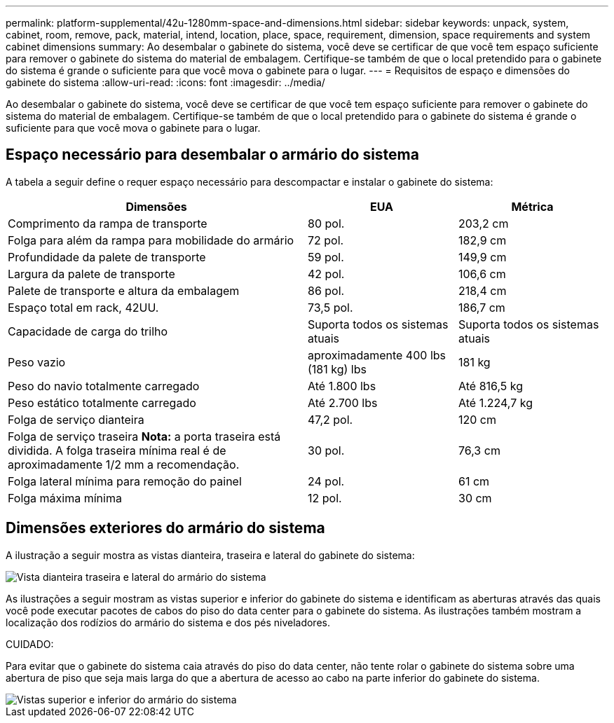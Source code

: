 ---
permalink: platform-supplemental/42u-1280mm-space-and-dimensions.html 
sidebar: sidebar 
keywords: unpack, system, cabinet, room, remove, pack, material, intend, location, place, space, requirement, dimension, space requirements and system cabinet dimensions 
summary: Ao desembalar o gabinete do sistema, você deve se certificar de que você tem espaço suficiente para remover o gabinete do sistema do material de embalagem. Certifique-se também de que o local pretendido para o gabinete do sistema é grande o suficiente para que você mova o gabinete para o lugar. 
---
= Requisitos de espaço e dimensões do gabinete do sistema
:allow-uri-read: 
:icons: font
:imagesdir: ../media/


[role="lead"]
Ao desembalar o gabinete do sistema, você deve se certificar de que você tem espaço suficiente para remover o gabinete do sistema do material de embalagem. Certifique-se também de que o local pretendido para o gabinete do sistema é grande o suficiente para que você mova o gabinete para o lugar.



== Espaço necessário para desembalar o armário do sistema

A tabela a seguir define o requer espaço necessário para descompactar e instalar o gabinete do sistema:

[cols="2,1,1"]
|===
| Dimensões | EUA | Métrica 


 a| 
Comprimento da rampa de transporte
 a| 
80 pol.
 a| 
203,2 cm



 a| 
Folga para além da rampa para mobilidade do armário
 a| 
72 pol.
 a| 
182,9 cm



 a| 
Profundidade da palete de transporte
 a| 
59 pol.
 a| 
149,9 cm



 a| 
Largura da palete de transporte
 a| 
42 pol.
 a| 
106,6 cm



 a| 
Palete de transporte e altura da embalagem
 a| 
86 pol.
 a| 
218,4 cm



 a| 
Espaço total em rack, 42UU.
 a| 
73,5 pol.
 a| 
186,7 cm



 a| 
Capacidade de carga do trilho
 a| 
Suporta todos os sistemas atuais
 a| 
Suporta todos os sistemas atuais



 a| 
Peso vazio
 a| 
aproximadamente 400 lbs (181 kg) lbs
 a| 
181 kg



 a| 
Peso do navio totalmente carregado
 a| 
Até 1.800 lbs
 a| 
Até 816,5 kg



 a| 
Peso estático totalmente carregado
 a| 
Até 2.700 lbs
 a| 
Até 1.224,7 kg



 a| 
Folga de serviço dianteira
 a| 
47,2 pol.
 a| 
120 cm



 a| 
Folga de serviço traseira *Nota:* a porta traseira está dividida. A folga traseira mínima real é de aproximadamente 1/2 mm a recomendação.
 a| 
30 pol.
 a| 
76,3 cm



 a| 
Folga lateral mínima para remoção do painel
 a| 
24 pol.
 a| 
61 cm



 a| 
Folga máxima mínima
 a| 
12 pol.
 a| 
30 cm

|===


== Dimensões exteriores do armário do sistema

A ilustração a seguir mostra as vistas dianteira, traseira e lateral do gabinete do sistema:

image::../media/drw_sys_cab_side_front_dimensions_ozeki.gif[Vista dianteira traseira e lateral do armário do sistema]

As ilustrações a seguir mostram as vistas superior e inferior do gabinete do sistema e identificam as aberturas através das quais você pode executar pacotes de cabos do piso do data center para o gabinete do sistema. As ilustrações também mostram a localização dos rodízios do armário do sistema e dos pés niveladores.

CUIDADO:

Para evitar que o gabinete do sistema caia através do piso do data center, não tente rolar o gabinete do sistema sobre uma abertura de piso que seja mais larga do que a abertura de acesso ao cabo na parte inferior do gabinete do sistema.

image::../media/drw_ozeki_sys_cab_bottom_top_dimensions_ieops-1803.svg[Vistas superior e inferior do armário do sistema]

